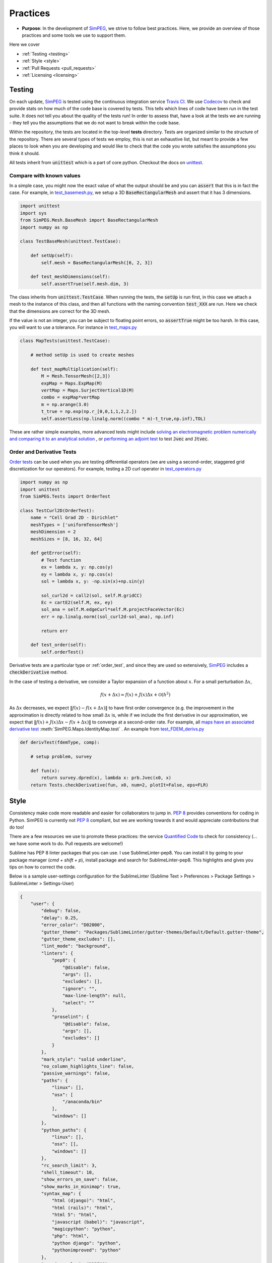 .. _practices:

Practices
=========

- **Purpose**: In the development of SimPEG_, we strive to follow best practices. Here, we
  provide an overview of those practices and some tools we use to support them.

Here we cover

- :ref:`Testing <testing>`
- :ref:`Style <style>`
- :ref:`Pull Requests <pull_requests>`
- :ref:`Licensing <licensing>`

.. _testing:

Testing
-------

.. image:: https://travis-ci.org/simpeg/simpeg.svg?branch=master
    :target: https://travis-ci.org/simpeg/simpeg

.. image:: https://codecov.io/gh/simpeg/simpeg/branch/master/graph/badge.svg
    :target: https://codecov.io/gh/simpeg/simpeg
    :alt: Coverage status

.. image:: https://blog.travis-ci.com/images/travis-mascot-200px.png
    :target: https://travis-ci.org/simpeg/simpeg
    :align: right
    :width: 80px

On each update, SimPEG_ is tested using the continuous integration service
`Travis CI <https://travis-ci.org/>`_. We use `Codecov <http://codecov.io>`_
to check and provide stats on how much of the code base is covered by tests.
This tells which lines of code have been run in the test suite. It does not
tell you about the quality of the tests run! In order to assess that, have a
look at the tests we are running - they tell you the assumptions that we do
not want to break within the code base.

Within the repository, the tests are located in the top-level **tests**
directory. Tests are organized similar to the structure of the repository.
There are several types of tests we employ, this is not an exhaustive list,
but meant to provide a few places to look when you are developing and would
like to check that the code you wrote satisfies the assumptions you think it
should.

All tests inherit from :code:`unittest` which is a part of core python.
Checkout the docs on `unittest
<https://docs.python.org/2.7/library/unittest.html>`_.


Compare with known values
^^^^^^^^^^^^^^^^^^^^^^^^^^

In a simple case, you might now the exact value of what the output should be
and you can :code:`assert` that this is in fact the case. For example, in
`test_basemesh.py
<https://github.com/simpeg/simpeg/blob/master/tests/mesh/test_basemesh.py>`_,
we setup a 3D :code:`BaseRectangularMesh` and assert that it has 3 dimensions.

.. code:: python

    import unittest
    import sys
    from SimPEG.Mesh.BaseMesh import BaseRectangularMesh
    import numpy as np

    class TestBaseMesh(unittest.TestCase):

        def setUp(self):
            self.mesh = BaseRectangularMesh([6, 2, 3])

        def test_meshDimensions(self):
            self.assertTrue(self.mesh.dim, 3)

The class inherits from :code:`unittest.TestCase`. When running the tests, the
:code:`setUp` is run first, in this case we attach a mesh to the instance of
this class, and then all functions with the naming convention :code:`test_XXX`
are run. Here we check that the dimensions are correct for the 3D mesh.

If the value is not an integer, you can be subject to floating point errors,
so :code:`assertTrue` might be too harsh. In this case, you will want to use a
tolerance. For instance in `test_maps.py <https://github.com/simpeg/simpeg/blob/master/tests/base/test_maps.py>`_


.. code:: python

    class MapTests(unittest.TestCase):

        # method setUp is used to create meshes

        def test_mapMultiplication(self):
            M = Mesh.TensorMesh([2,3])
            expMap = Maps.ExpMap(M)
            vertMap = Maps.SurjectVertical1D(M)
            combo = expMap*vertMap
            m = np.arange(3.0)
            t_true = np.exp(np.r_[0,0,1,1,2,2.])
            self.assertLess(np.linalg.norm((combo * m)-t_true,np.inf),TOL)

These are rather simple examples, more advanced tests might include `solving an
electromagnetic problem numerically and comparing it to an analytical
solution <https://github.com/simpeg/simpeg/blob/master/tests/em/fdem/forward/test_FDEM_analytics.py>`_ , or
`performing an adjoint test <https://github.com/simpeg/simpeg/blob/master/tests/em/fdem/inverse/adjoint/test_FDEM_adjointEB.py>`_ to test :code:`Jvec` and :code:`Jtvec`.


.. _order_test:

Order and Derivative Tests
^^^^^^^^^^^^^^^^^^^^^^^^^^

`Order tests <http://docs.simpeg.xyz/content/api_core/api_Tests.html>`_ can be
used when you are testing differential operators (we are using a second-order,
staggered grid discretization for our operators). For example, testing a 2D
curl operator in `test_operators.py <https://github.com/simpeg/simpeg/blob/master/tests/mesh/test_operators.py>`_

.. code:: python

    import numpy as np
    import unittest
    from SimPEG.Tests import OrderTest

    class TestCurl2D(OrderTest):
        name = "Cell Grad 2D - Dirichlet"
        meshTypes = ['uniformTensorMesh']
        meshDimension = 2
        meshSizes = [8, 16, 32, 64]

        def getError(self):
            # Test function
            ex = lambda x, y: np.cos(y)
            ey = lambda x, y: np.cos(x)
            sol = lambda x, y: -np.sin(x)+np.sin(y)

            sol_curl2d = call2(sol, self.M.gridCC)
            Ec = cartE2(self.M, ex, ey)
            sol_ana = self.M.edgeCurl*self.M.projectFaceVector(Ec)
            err = np.linalg.norm((sol_curl2d-sol_ana), np.inf)

            return err

        def test_order(self):
            self.orderTest()

Derivative tests are a particular type or :ref:`order_test`, and since they
are used so extensively, SimPEG_ includes a :code:`checkDerivative` method.

In the case
of testing a derivative, we consider a Taylor expansion of a function about
:math:`x`. For a small perturbation :math:`\Delta x`,

.. math::

    f(x + \Delta x) \simeq f(x) + J(x) \Delta x + \mathcal{O}(h^2)

As :math:`\Delta x` decreases, we expect :math:`\|f(x) - f(x + \Delta x)\|` to
have first order convergence (e.g. the improvement in the approximation is
directly related to how small :math:`\Delta x` is, while if we include the
first derivative in our approximation, we expect that :math:`\|f(x) +
J(x)\Delta x - f(x + \Delta x)\|` to converge at a second-order rate. For
example, all `maps have an associated derivative test <https://github.com/simpeg/simpeg/blob/master/SimPEG/Maps.py#L95>`_
:meth:`SimPEG.Maps.IdentityMap.test` . An example from `test_FDEM_derivs.py <ht
tps://github.com/simpeg/simpeg/blob/master/tests/em/fdem/inverse/derivs/test_F
DEM_derivs.py>`_

.. code:: python

    def derivTest(fdemType, comp):

        # setup problem, survey

        def fun(x):
            return survey.dpred(x), lambda x: prb.Jvec(x0, x)
        return Tests.checkDerivative(fun, x0, num=2, plotIt=False, eps=FLR)


.. _style:

Style
-----

.. image:: https://www.quantifiedcode.com/api/v1/project/933aa3decf444538aa432c8817169b6d/badge.svg
  :target: https://www.quantifiedcode.com/app/project/933aa3decf444538aa432c8817169b6d
  :alt: Code issues

Consistency make code more readable and easier for collaborators to jump in.
`PEP 8 <https://www.python.org/dev/peps/pep-0008/>`_ provides conventions for
coding in Python. SimPEG is currently not `PEP 8
<https://www.python.org/dev/peps/pep-0008/>`_ compliant, but we are working
towards it and would appreciate contributions that do too!

There are a few resources we use to promote these practices: the service
`Quantified Code <https://www.quantifiedcode.com/app/project/933aa3decf444538a
a432c8817169b6d?tab=basics>`_ to check for consistency (... we have some work
to do. Pull requests are welcome!)

Sublime has PEP 8 linter packages that you can use. I use SublimeLinter-pep8.
You can install it by going to your package manager (`cmd + shift + p`),
install package and search for SublimeLinter-pep8. This highlights and gives
you tips on how to correct the code.

.. image:: ../images/pep8sublime.png
    :width: 95%


Below is a sample user-settings configuration for the SublimeLinter (Sublime
Text > Preferences > Package Settings > SublimeLinter > Settings-User)

.. code:: json

    {
        "user": {
            "debug": false,
            "delay": 0.25,
            "error_color": "D02000",
            "gutter_theme": "Packages/SublimeLinter/gutter-themes/Default/Default.gutter-theme",
            "gutter_theme_excludes": [],
            "lint_mode": "background",
            "linters": {
                "pep8": {
                    "@disable": false,
                    "args": [],
                    "excludes": [],
                    "ignore": "",
                    "max-line-length": null,
                    "select": ""
                },
                "proselint": {
                    "@disable": false,
                    "args": [],
                    "excludes": []
                }
            },
            "mark_style": "solid underline",
            "no_column_highlights_line": false,
            "passive_warnings": false,
            "paths": {
                "linux": [],
                "osx": [
                    "/anaconda/bin"
                ],
                "windows": []
            },
            "python_paths": {
                "linux": [],
                "osx": [],
                "windows": []
            },
            "rc_search_limit": 3,
            "shell_timeout": 10,
            "show_errors_on_save": false,
            "show_marks_in_minimap": true,
            "syntax_map": {
                "html (django)": "html",
                "html (rails)": "html",
                "html 5": "html",
                "javascript (babel)": "javascript",
                "magicpython": "python",
                "php": "html",
                "python django": "python",
                "pythonimproved": "python"
            },
            "warning_color": "DDB700",
            "wrap_find": true
        }
    }




.. _pull_requests:

Pull Requests
-------------

Pull requests are a chance to get peer review on your code. For the git flow,
we do all pull requests onto **dev** before merging to **master**. If you are
working on a specific geophysical application, e.g. electromagnetics, pull
requests should first go through that method's **dev** branch, in this case,
**em/dev**. This way, we make sure that new changes are up-to date with the
given method, and there is a chance to catch bugs before putting changes onto
**master**. We do code reviews on pull requests, with the aim of promoting
best practices and ensuring that new contributions can be built upon by the
SimPEG_ community. For more info on best practices for version control and git
flow, check out the article `A successful git branching model <http://nvie.com/posts/a-successful-git-branching-model/>`_


.. _licensing:

Licensing
---------

.. image:: https://img.shields.io/badge/license-MIT-blue.svg
    :target: https://github.com/simpeg/simpeg/blob/master/LICENSE
    :alt: MIT license

We want SimPEG to be a useful resource for the geoscience community and
believe that following open development practices is the best way to do that.
SimPEG_ is licensed under the `MIT license
<https://github.com/simpeg/simpeg/blob/master/LICENSE>`_ which is allows open
and commercial use and extension of SimPEG_. It does not force packages that
use SimPEG_ to be open source nor does it restrict commercial use.


.. _SimPEG: http://simpeg.xyz


